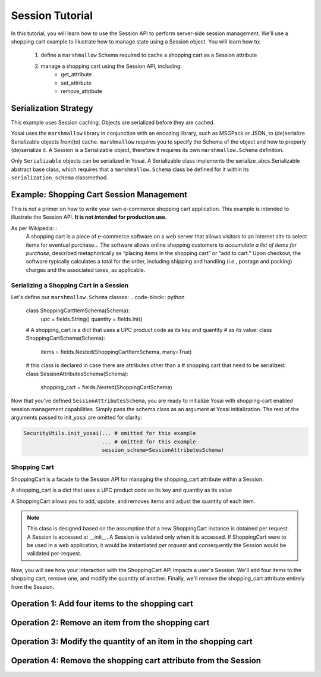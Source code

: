 Session Tutorial
================
In this tutorial, you will learn how to use the Session API to perform server-side
session management.  We'll use a shopping cart example to illustrate how to manage
state using a Session object.  You will learn how to:
    1) define a ``marshmallow`` Schema required to cache a shopping cart as
       a Session attribute
    2) manage a shopping cart using the Session API, including:
        - get_attribute
        - set_attribute
        - remove_attribute


Serialization Strategy
----------------------
This example uses Session caching.  Objects are serialized before they are cached.

Yosai uses the ``marshmallow`` library in conjunction with an encoding library,
such as MSGPack or JSON, to (de)serialize Serializable objects from(to) cache.
``marshmallow`` requires you to specify the Schema of the object and how to
properly (de)serialize it.  A Session is a Serializable object, therefore it
requires its own ``marshmallow.Schema`` definition.

Only ``Serializable`` objects can be serialized in Yosai.  A Serializable class
implements the serialize_abcs.Serializable abstract base class, which requires
that a ``marshmallow.Schema`` class be defined for it within its ``serialization_schema``
classmethod.


Example:  Shopping Cart Session Management
------------------------------------------
This is *not* a primer on how to write your own e-commerce shopping cart
application.  This example is intended to illustrate the Session API.
**It is not intended for production use.**

As per Wikipedia:::
    A shopping cart is a piece of e-commerce software on a web server that
    allows visitors to an Internet site to select items for eventual
    purchase... The software allows online shopping customers to *accumulate a
    list of items for purchase*, described metaphorically as “placing items in the
    shopping cart” or “add to cart.” Upon checkout, the software typically
    calculates a total for the order, including shipping and handling (i.e.,
    postage and packing) charges and the associated taxes, as applicable.

Serializing a Shopping Cart in a Session
~~~~~~~~~~~~~~~~~~~~~~~~~~~~~~~~~~~~~~~~
Let's define our ``marshmallow.Schema`` classes:
.. code-block:: python

    class ShoppingCartItemSchema(Schema):
        upc = fields.String()
        quantity = fields.Int()

    # A shopping_cart is a dict that uses a UPC product code as its key and quantity
    # as its value:
    class ShoppingCartSchema(Schema):
        items = fields.Nested(ShoppingCartItemSchema, many=True)

    # this class is declared in case there are attributes other than a
    # shopping cart that need to be serialized:
    class SessionAttributesSchema(Schema):
        shopping_cart = fields.Nested(ShoppingCartSchema)


Now that you've defined ``SessionAttributesSchema``, you are ready to initialize
Yosai with shopping-cart enabled session management capabilities.  Simply pass
the schema class as an argument at Yosai initialization.  The rest of the
arguments passed to init_yosai are omitted for clarity:

.. code-block:: python

    SecurityUtils.init_yosai(... # omitted for this example
                             ... # omitted for this example
                             session_schema=SessionAttributesSchema)

Shopping Cart
~~~~~~~~~~~~~
ShoppingCart is a facade to the Session API for managing the shopping_cart
attribute within a Session.

A shopping_cart is a dict that uses a UPC product code as its key and quantity
as its value

A ShoppingCart allows you to add, update, and removes items and adjust the
quantity of each item.

.. code-block:: python
    class ShoppingCart(Serializable):
        def __init__(self, current_user):
            """
            :type current_user: subject_abcs.Subject
            """
            self.current_user = current_user
            self.session = self.current_user.get_session()

        def list_items(self):
            shopping_cart = self.session.get_attribute('shopping_cart')
            return shopping_cart.items()

        def add_item(self, upc, quantity):
            shopping_cart = self.session.get_attribute('shopping_cart')
            shopping_cart[item] = quantity
            session.set_attribute('shopping_cart', shopping_cart)

        def update_item(self, upc, quantity):
            shopping_cart = self.session.get_attribute('shopping_cart')
            shopping_cart[item] = quantity
            session.set_attribute('shopping_cart', shopping_cart)

        def remove_item(self, upc):
            shopping_cart = self.session.get_attribute('shopping_cart')
            shopping_cart.pop(item)
            session.set_attribute('shopping_cart', shopping_cart)

.. note::
    This class is designed based on the assumption that a new ShoppingCart
    instance is obtained per request.  A Session is accessed at __init__.
    A Session is validated only when it is accessed.  If ShoppingCart were to be
    used in a web application, it would be instantiated *per request* and
    consequently the Session would be validated per-request.

Now, you will see how your interaction with the ShoppingCart API impacts a
user's Session.  We'll add four items to the shopping cart, remove one, and
modify the quantity of another.  Finally, we'll remove the shopping_cart attribute
entirely from the Session.


Operation 1:  Add four items to the shopping cart
-------------------------------------------------
.. code-block:: python
    from yosai.core import SecurityUtils

    current_user = SecurityUtils.get_subject()
    my_cart = ShoppingCart(current_user)

    my_cart.add_item('0043000200216', 4)  # we'll modify the quantity of this later
    my_cart.add_item('016000119772', 1)
    my_cart.add_item('52159012038', 3)
    my_cart.add_item('00028400028196', 1)

    my_cart.list_items()



Operation 2:  Remove an item from the shopping cart
---------------------------------------------------
.. code-block:: python
    from yosai.core import SecurityUtils

    current_user = SecurityUtils.get_subject()
    my_cart = ShoppingCart(current_user)

    my_cart.remove_item('00028400028196')

     my_cart.list_items()


Operation 3:  Modify the quantity of an item in the shopping cart
-----------------------------------------------------------------
.. code-block:: python
    from yosai.core import SecurityUtils

    current_user = SecurityUtils.get_subject()
    my_cart = ShoppingCart(current_user)

    my_cart.update_item('0043000200216', 2)

    my_cart.list_items()


Operation 4:  Remove the shopping cart attribute from the Session
-----------------------------------------------------------------
.. code-block:: python
    from yosai.core import SecurityUtils

    current_user = SecurityUtils.get_subject()
    session = self.current_user.get_session()
    session.remove_attribute('shopping_cart')
